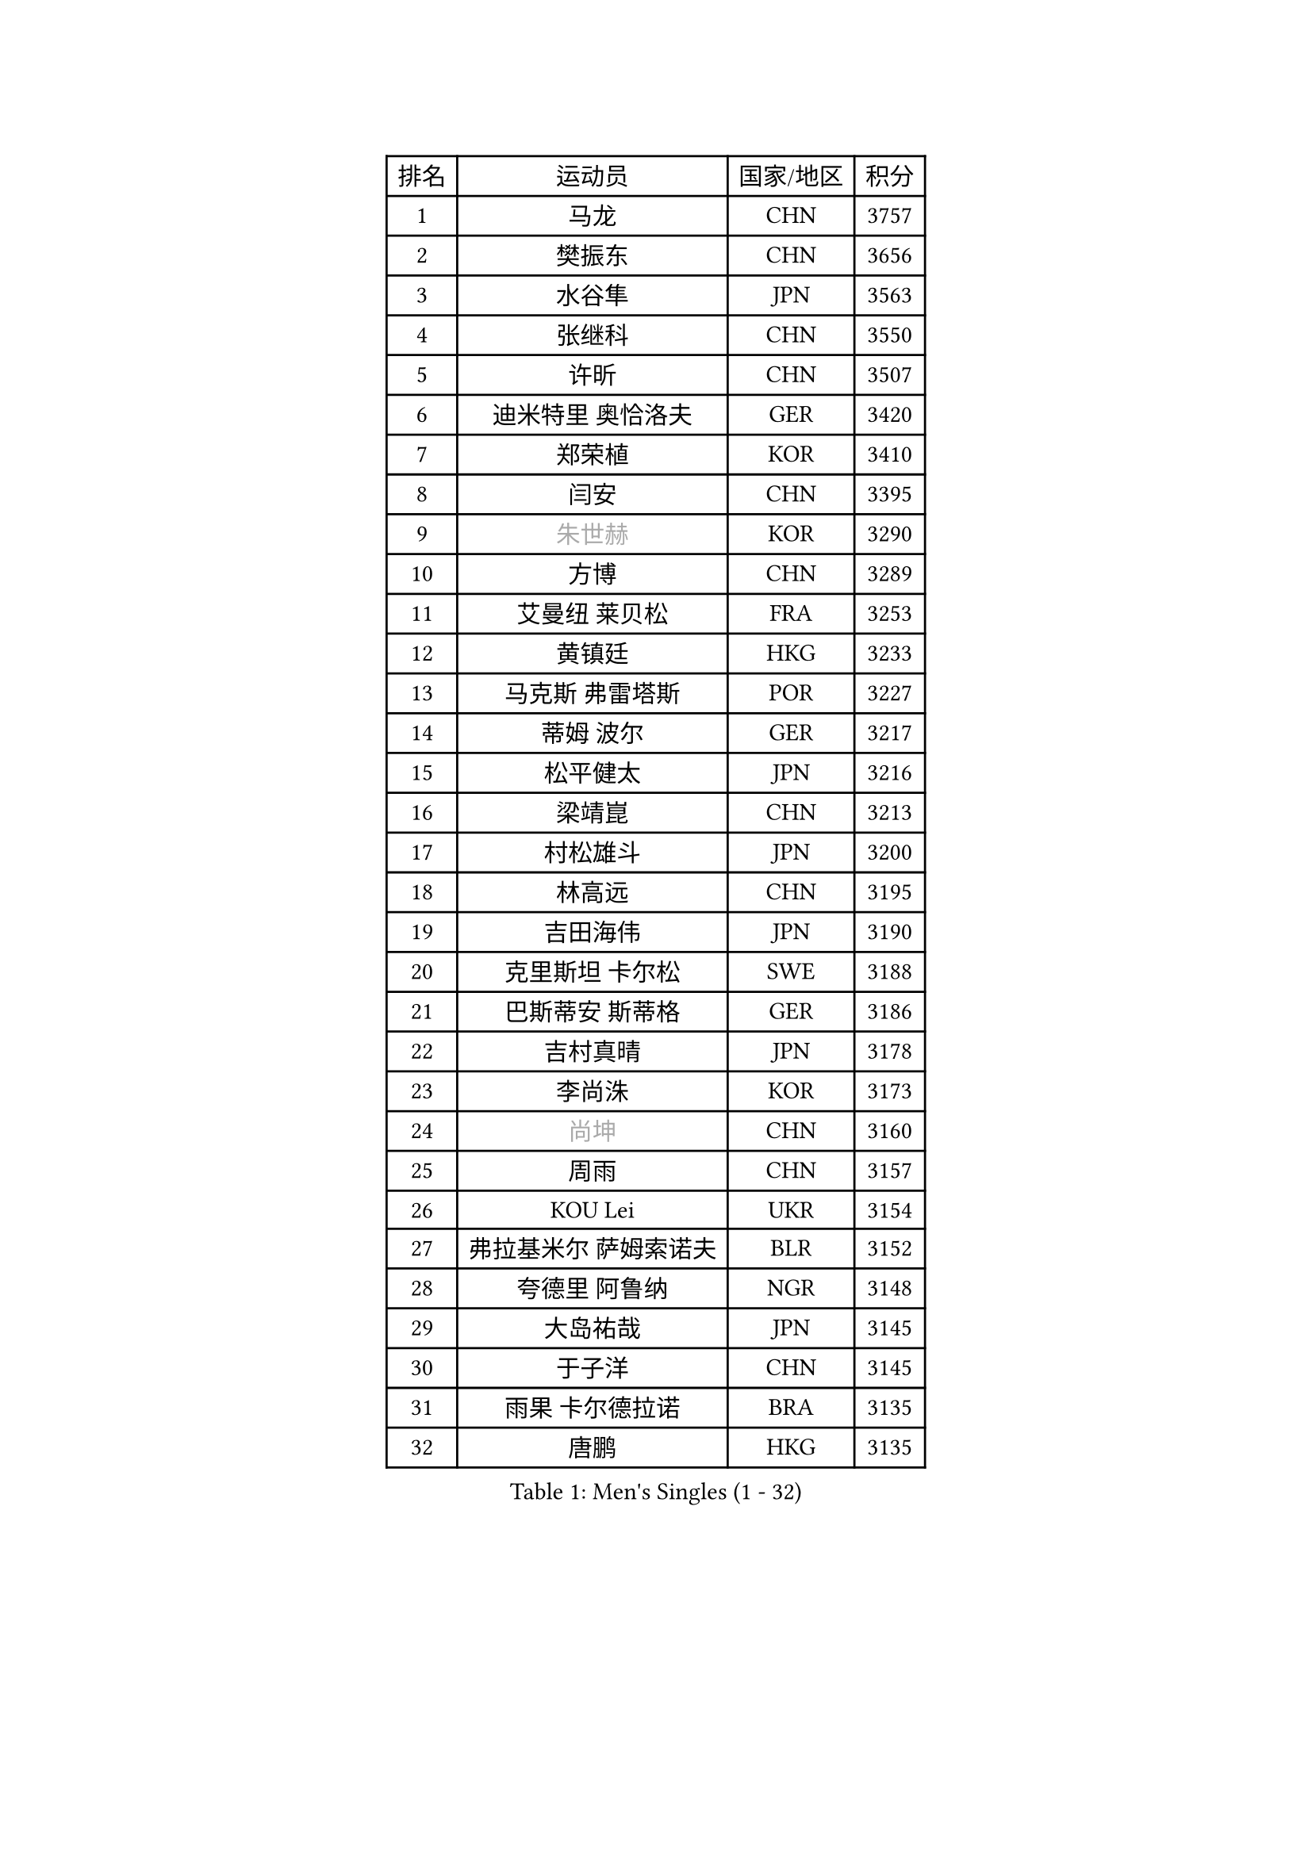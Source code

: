 
#set text(font: ("Courier New", "NSimSun"))
#figure(
  caption: "Men's Singles (1 - 32)",
    table(
      columns: 4,
      [排名], [运动员], [国家/地区], [积分],
      [1], [马龙], [CHN], [3757],
      [2], [樊振东], [CHN], [3656],
      [3], [水谷隼], [JPN], [3563],
      [4], [张继科], [CHN], [3550],
      [5], [许昕], [CHN], [3507],
      [6], [迪米特里 奥恰洛夫], [GER], [3420],
      [7], [郑荣植], [KOR], [3410],
      [8], [闫安], [CHN], [3395],
      [9], [#text(gray, "朱世赫")], [KOR], [3290],
      [10], [方博], [CHN], [3289],
      [11], [艾曼纽 莱贝松], [FRA], [3253],
      [12], [黄镇廷], [HKG], [3233],
      [13], [马克斯 弗雷塔斯], [POR], [3227],
      [14], [蒂姆 波尔], [GER], [3217],
      [15], [松平健太], [JPN], [3216],
      [16], [梁靖崑], [CHN], [3213],
      [17], [村松雄斗], [JPN], [3200],
      [18], [林高远], [CHN], [3195],
      [19], [吉田海伟], [JPN], [3190],
      [20], [克里斯坦 卡尔松], [SWE], [3188],
      [21], [巴斯蒂安 斯蒂格], [GER], [3186],
      [22], [吉村真晴], [JPN], [3178],
      [23], [李尚洙], [KOR], [3173],
      [24], [#text(gray, "尚坤")], [CHN], [3160],
      [25], [周雨], [CHN], [3157],
      [26], [KOU Lei], [UKR], [3154],
      [27], [弗拉基米尔 萨姆索诺夫], [BLR], [3152],
      [28], [夸德里 阿鲁纳], [NGR], [3148],
      [29], [大岛祐哉], [JPN], [3145],
      [30], [于子洋], [CHN], [3145],
      [31], [雨果 卡尔德拉诺], [BRA], [3135],
      [32], [唐鹏], [HKG], [3135],
    )
  )#pagebreak()

#set text(font: ("Courier New", "NSimSun"))
#figure(
  caption: "Men's Singles (33 - 64)",
    table(
      columns: 4,
      [排名], [运动员], [国家/地区], [积分],
      [33], [MONTEIRO Joao], [POR], [3128],
      [34], [马蒂亚斯 法尔克], [SWE], [3125],
      [35], [西蒙 高兹], [FRA], [3123],
      [36], [庄智渊], [TPE], [3115],
      [37], [张禹珍], [KOR], [3104],
      [38], [陈建安], [TPE], [3095],
      [39], [CHEN Weixing], [AUT], [3090],
      [40], [帕纳吉奥迪斯 吉奥尼斯], [GRE], [3082],
      [41], [FILUS Ruwen], [GER], [3079],
      [42], [SHIBAEV Alexander], [RUS], [3073],
      [43], [李廷佑], [KOR], [3071],
      [44], [乔纳森 格罗斯], [DEN], [3069],
      [45], [罗伯特 加尔多斯], [AUT], [3068],
      [46], [MATTENET Adrien], [FRA], [3057],
      [47], [TOKIC Bojan], [SLO], [3054],
      [48], [斯特凡 菲格尔], [AUT], [3048],
      [49], [安德烈 加奇尼], [CRO], [3042],
      [50], [GERELL Par], [SWE], [3038],
      [51], [雅克布 迪亚斯], [POL], [3038],
      [52], [贝内迪克特 杜达], [GER], [3033],
      [53], [奥马尔 阿萨尔], [EGY], [3032],
      [54], [#text(gray, "吴尚垠")], [KOR], [3026],
      [55], [WANG Zengyi], [POL], [3025],
      [56], [DRINKHALL Paul], [ENG], [3024],
      [57], [利亚姆 皮切福德], [ENG], [3023],
      [58], [UEDA Jin], [JPN], [3022],
      [59], [#text(gray, "塩野真人")], [JPN], [3021],
      [60], [朴申赫], [PRK], [3017],
      [61], [丹羽孝希], [JPN], [3007],
      [62], [汪洋], [SVK], [3006],
      [63], [阿德里安 克里桑], [ROU], [3004],
      [64], [森园政崇], [JPN], [3000],
    )
  )#pagebreak()

#set text(font: ("Courier New", "NSimSun"))
#figure(
  caption: "Men's Singles (65 - 96)",
    table(
      columns: 4,
      [排名], [运动员], [国家/地区], [积分],
      [65], [帕特里克 弗朗西斯卡], [GER], [2991],
      [66], [#text(gray, "LI Hu")], [SGP], [2991],
      [67], [LI Ping], [QAT], [2987],
      [68], [#text(gray, "维尔纳 施拉格")], [AUT], [2987],
      [69], [LIAO Cheng-Ting], [TPE], [2987],
      [70], [LUNDQVIST Jens], [SWE], [2983],
      [71], [WANG Eugene], [CAN], [2972],
      [72], [米凯尔 梅兹], [DEN], [2970],
      [73], [特里斯坦 弗洛雷], [FRA], [2959],
      [74], [ACHANTA Sharath Kamal], [IND], [2956],
      [75], [VLASOV Grigory], [RUS], [2949],
      [76], [周恺], [CHN], [2948],
      [77], [LI Ahmet], [TUR], [2948],
      [78], [OLAH Benedek], [FIN], [2944],
      [79], [TAKAKIWA Taku], [JPN], [2933],
      [80], [ROBLES Alvaro], [ESP], [2928],
      [81], [OUAICHE Stephane], [FRA], [2927],
      [82], [诺沙迪 阿拉米扬], [IRI], [2927],
      [83], [WALTHER Ricardo], [GER], [2921],
      [84], [江天一], [HKG], [2919],
      [85], [WANG Xi], [GER], [2918],
      [86], [KONECNY Tomas], [CZE], [2915],
      [87], [PROKOPCOV Dmitrij], [CZE], [2915],
      [88], [PAIKOV Mikhail], [RUS], [2913],
      [89], [ROBINOT Quentin], [FRA], [2912],
      [90], [MATSUDAIRA Kenji], [JPN], [2907],
      [91], [DESAI Harmeet], [IND], [2906],
      [92], [帕特里克 鲍姆], [GER], [2905],
      [93], [CHOE Il], [PRK], [2901],
      [94], [ANDERSSON Harald], [SWE], [2897],
      [95], [吉田雅己], [JPN], [2896],
      [96], [斯蒂芬 门格尔], [GER], [2895],
    )
  )#pagebreak()

#set text(font: ("Courier New", "NSimSun"))
#figure(
  caption: "Men's Singles (97 - 128)",
    table(
      columns: 4,
      [排名], [运动员], [国家/地区], [积分],
      [97], [蒂亚戈 阿波罗尼亚], [POR], [2891],
      [98], [PAPAGEORGIOU Konstantinos], [GRE], [2881],
      [99], [HABESOHN Daniel], [AUT], [2877],
      [100], [IONESCU Ovidiu], [ROU], [2877],
      [101], [#text(gray, "HE Zhiwen")], [ESP], [2877],
      [102], [BROSSIER Benjamin], [FRA], [2874],
      [103], [GNANASEKARAN Sathiyan], [IND], [2868],
      [104], [GORAK Daniel], [POL], [2868],
      [105], [HO Kwan Kit], [HKG], [2865],
      [106], [PARK Ganghyeon], [KOR], [2864],
      [107], [高宁], [SGP], [2862],
      [108], [丁祥恩], [KOR], [2859],
      [109], [安东 卡尔伯格], [SWE], [2858],
      [110], [GHOSH Soumyajit], [IND], [2857],
      [111], [NUYTINCK Cedric], [BEL], [2853],
      [112], [ELOI Damien], [FRA], [2850],
      [113], [SAKAI Asuka], [JPN], [2848],
      [114], [周启豪], [CHN], [2847],
      [115], [赵胜敏], [KOR], [2846],
      [116], [及川瑞基], [JPN], [2846],
      [117], [金珉锡], [KOR], [2840],
      [118], [MATSUMOTO Cazuo], [BRA], [2828],
      [119], [GERALDO Joao], [POR], [2824],
      [120], [SEO Hyundeok], [KOR], [2822],
      [121], [SZOCS Hunor], [ROU], [2817],
      [122], [CHIANG Hung-Chieh], [TPE], [2817],
      [123], [ZHMUDENKO Yaroslav], [UKR], [2812],
      [124], [#text(gray, "TAN Ruiwu")], [CRO], [2808],
      [125], [MACHI Asuka], [JPN], [2807],
      [126], [MACHADO Carlos], [ESP], [2804],
      [127], [GERASSIMENKO Kirill], [KAZ], [2803],
      [128], [#text(gray, "PATTANTYUS Adam")], [HUN], [2802],
    )
  )